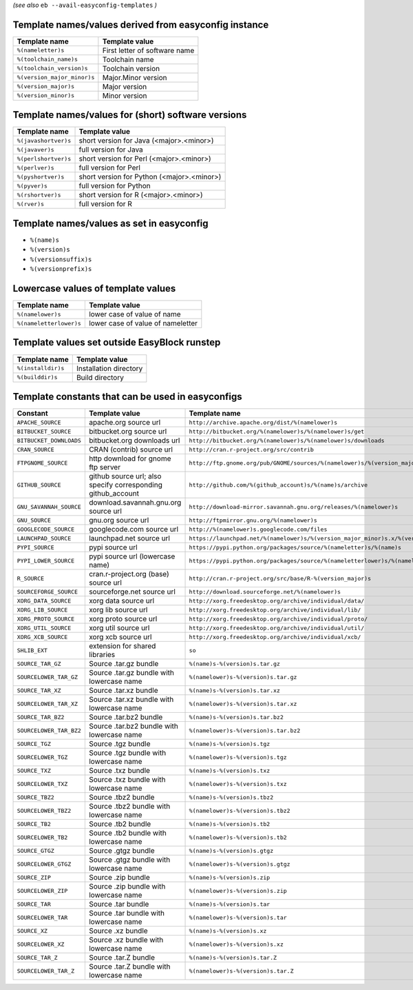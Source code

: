 .. _avail_easyconfig_templates:
*(see also* ``eb --avail-easyconfig-templates`` *)*

Template names/values derived from easyconfig instance
------------------------------------------------------

===========================    =============================
Template name                  Template value               
===========================    =============================
``%(nameletter)s``             First letter of software name
``%(toolchain_name)s``         Toolchain name               
``%(toolchain_version)s``      Toolchain version            
``%(version_major_minor)s``    Major.Minor version          
``%(version_major)s``          Major version                
``%(version_minor)s``          Minor version                
===========================    =============================


Template names/values for (short) software versions
---------------------------------------------------

====================    ==========================================
Template name           Template value                            
====================    ==========================================
``%(javashortver)s``    short version for Java (<major>.<minor>)  
``%(javaver)s``         full version for Java                     
``%(perlshortver)s``    short version for Perl (<major>.<minor>)  
``%(perlver)s``         full version for Perl                     
``%(pyshortver)s``      short version for Python (<major>.<minor>)
``%(pyver)s``           full version for Python                   
``%(rshortver)s``       short version for R (<major>.<minor>)     
``%(rver)s``            full version for R                        
====================    ==========================================


Template names/values as set in easyconfig
------------------------------------------

* ``%(name)s``
* ``%(version)s``
* ``%(versionsuffix)s``
* ``%(versionprefix)s``

Lowercase values of template values
-----------------------------------

=======================    =================================
Template name              Template value                   
=======================    =================================
``%(namelower)s``          lower case of value of name      
``%(nameletterlower)s``    lower case of value of nameletter
=======================    =================================

Template values set outside EasyBlock runstep
---------------------------------------------

==================    ======================
Template name         Template value        
==================    ======================
``%(installdir)s``    Installation directory
``%(builddir)s``      Build directory       
==================    ======================

Template constants that can be used in easyconfigs
--------------------------------------------------

=======================    ============================================================    ========================================================================================
Constant                   Template value                                                  Template name                                                                           
=======================    ============================================================    ========================================================================================
``APACHE_SOURCE``          apache.org source url                                           ``http://archive.apache.org/dist/%(namelower)s``                                        
``BITBUCKET_SOURCE``       bitbucket.org source url                                        ``http://bitbucket.org/%(namelower)s/%(namelower)s/get``                                
``BITBUCKET_DOWNLOADS``    bitbucket.org downloads url                                     ``http://bitbucket.org/%(namelower)s/%(namelower)s/downloads``                          
``CRAN_SOURCE``            CRAN (contrib) source url                                       ``http://cran.r-project.org/src/contrib``                                               
``FTPGNOME_SOURCE``        http download for gnome ftp server                              ``http://ftp.gnome.org/pub/GNOME/sources/%(namelower)s/%(version_major_minor)s``        
``GITHUB_SOURCE``          github source url; also specify corresponding github_account    ``http://github.com/%(github_account)s/%(name)s/archive``                               
``GNU_SAVANNAH_SOURCE``    download.savannah.gnu.org source url                            ``http://download-mirror.savannah.gnu.org/releases/%(namelower)s``                      
``GNU_SOURCE``             gnu.org source url                                              ``http://ftpmirror.gnu.org/%(namelower)s``                                              
``GOOGLECODE_SOURCE``      googlecode.com source url                                       ``http://%(namelower)s.googlecode.com/files``                                           
``LAUNCHPAD_SOURCE``       launchpad.net source url                                        ``https://launchpad.net/%(namelower)s/%(version_major_minor)s.x/%(version)s/+download/``
``PYPI_SOURCE``            pypi source url                                                 ``https://pypi.python.org/packages/source/%(nameletter)s/%(name)s``                     
``PYPI_LOWER_SOURCE``      pypi source url (lowercase name)                                ``https://pypi.python.org/packages/source/%(nameletterlower)s/%(namelower)s``           
``R_SOURCE``               cran.r-project.org (base) source url                            ``http://cran.r-project.org/src/base/R-%(version_major)s``                              
``SOURCEFORGE_SOURCE``     sourceforge.net source url                                      ``http://download.sourceforge.net/%(namelower)s``                                       
``XORG_DATA_SOURCE``       xorg data source url                                            ``http://xorg.freedesktop.org/archive/individual/data/``                                
``XORG_LIB_SOURCE``        xorg lib source url                                             ``http://xorg.freedesktop.org/archive/individual/lib/``                                 
``XORG_PROTO_SOURCE``      xorg proto source url                                           ``http://xorg.freedesktop.org/archive/individual/proto/``                               
``XORG_UTIL_SOURCE``       xorg util source url                                            ``http://xorg.freedesktop.org/archive/individual/util/``                                
``XORG_XCB_SOURCE``        xorg xcb source url                                             ``http://xorg.freedesktop.org/archive/individual/xcb/``                                 
``SHLIB_EXT``              extension for shared libraries                                  ``so``                                                                                  
``SOURCE_TAR_GZ``          Source .tar.gz bundle                                           ``%(name)s-%(version)s.tar.gz``                                                         
``SOURCELOWER_TAR_GZ``     Source .tar.gz bundle with lowercase name                       ``%(namelower)s-%(version)s.tar.gz``                                                    
``SOURCE_TAR_XZ``          Source .tar.xz bundle                                           ``%(name)s-%(version)s.tar.xz``                                                         
``SOURCELOWER_TAR_XZ``     Source .tar.xz bundle with lowercase name                       ``%(namelower)s-%(version)s.tar.xz``                                                    
``SOURCE_TAR_BZ2``         Source .tar.bz2 bundle                                          ``%(name)s-%(version)s.tar.bz2``                                                        
``SOURCELOWER_TAR_BZ2``    Source .tar.bz2 bundle with lowercase name                      ``%(namelower)s-%(version)s.tar.bz2``                                                   
``SOURCE_TGZ``             Source .tgz bundle                                              ``%(name)s-%(version)s.tgz``                                                            
``SOURCELOWER_TGZ``        Source .tgz bundle with lowercase name                          ``%(namelower)s-%(version)s.tgz``                                                       
``SOURCE_TXZ``             Source .txz bundle                                              ``%(name)s-%(version)s.txz``                                                            
``SOURCELOWER_TXZ``        Source .txz bundle with lowercase name                          ``%(namelower)s-%(version)s.txz``                                                       
``SOURCE_TBZ2``            Source .tbz2 bundle                                             ``%(name)s-%(version)s.tbz2``                                                           
``SOURCELOWER_TBZ2``       Source .tbz2 bundle with lowercase name                         ``%(namelower)s-%(version)s.tbz2``                                                      
``SOURCE_TB2``             Source .tb2 bundle                                              ``%(name)s-%(version)s.tb2``                                                            
``SOURCELOWER_TB2``        Source .tb2 bundle with lowercase name                          ``%(namelower)s-%(version)s.tb2``                                                       
``SOURCE_GTGZ``            Source .gtgz bundle                                             ``%(name)s-%(version)s.gtgz``                                                           
``SOURCELOWER_GTGZ``       Source .gtgz bundle with lowercase name                         ``%(namelower)s-%(version)s.gtgz``                                                      
``SOURCE_ZIP``             Source .zip bundle                                              ``%(name)s-%(version)s.zip``                                                            
``SOURCELOWER_ZIP``        Source .zip bundle with lowercase name                          ``%(namelower)s-%(version)s.zip``                                                       
``SOURCE_TAR``             Source .tar bundle                                              ``%(name)s-%(version)s.tar``                                                            
``SOURCELOWER_TAR``        Source .tar bundle with lowercase name                          ``%(namelower)s-%(version)s.tar``                                                       
``SOURCE_XZ``              Source .xz bundle                                               ``%(name)s-%(version)s.xz``                                                             
``SOURCELOWER_XZ``         Source .xz bundle with lowercase name                           ``%(namelower)s-%(version)s.xz``                                                        
``SOURCE_TAR_Z``           Source .tar.Z bundle                                            ``%(name)s-%(version)s.tar.Z``                                                          
``SOURCELOWER_TAR_Z``      Source .tar.Z bundle with lowercase name                        ``%(namelower)s-%(version)s.tar.Z``                                                     
=======================    ============================================================    ========================================================================================

